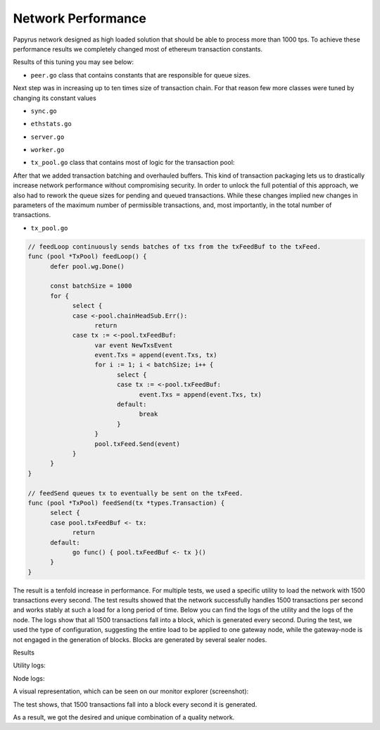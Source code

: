Network Performance
===================

Papyrus network designed as high loaded solution that should be able to process more than 1000 tps.
To achieve these performance results we completely changed most of ethereum transaction constants.

Results of this tuning you may see below:


*  ``peer.go`` class that contains constants that are responsible for queue sizes.

.. code-block:: javascript
      :emphasize-lines: 4,9,14 
      
            // maxQueuedTxs is the maximum number of transaction lists to queue up before
            // dropping broadcasts. This is a sensitive number as a transaction list might
            // contain a single transaction, or thousands.
            maxQueuedTxs = /*128*/ 16384

            // maxQueuedProps is the maximum number of block propagations to queue up before
            // dropping broadcasts. There's not much point in queueing stale blocks, so a few
            // that might cover uncles should be enough.
            maxQueuedProps = /*4*/ 32

            // maxQueuedAnns is the maximum number of block announcements to queue up before
            // dropping broadcasts. Similarly to block propagations, there's no point to queue
            // above some healthy uncle limit, so use that.
            maxQueuedAnns = /*4*/ 32
            
            handshakeTimeout = 5 * time.Second
      ) 
      
Next step was in increasing up to ten times size of transaction chain. For that reason few more classes were tuned by changing its constant values


*  ``sync.go`` 

.. code-block:: javascript
      :emphasize-lines: 3 
      
            // This is the target size for the packs of transactions sent by txsyncLoop.
            // A pack can get larger than this if a single transactions exceeds this size.
            txsyncPackSize = /*100 * 1024*/ 1000 * 1024


*  ``ethstats.go`` 

.. code-block:: javascript
      :emphasize-lines: 4,9,14 
      
            // The number is referenced from the size of tx pool.
            txChanSize = 4096
            // chainHeadChanSize is the size of channel listening to ChainHeadEvent.
            chainHeadChanSize = /*10*/ 100


*  ``server.go`` 

.. code-block:: javascript
      :emphasize-lines: 3 
      
            func (pm *ProtocolManager) blockLoop() {
                  pm.wg.Add(1)
                  headCh := make(chan core.ChainHeadEvent, /*10/* 100)
                  headSub := pm.blockchain.SubscribeChainHeadEvent(headCh)


*  ``worker.go`` 
.. code-block:: javascript
      :emphasize-lines: 4 
      
      	txChanSize = 4096

            // chainHeadChanSize is the size of channel listening to ChainHeadEvent.
            chainHeadChanSize = /*10*/ 100

            // chainSideChanSize is the size of channel listening to ChainSideEvent.
            chainSideChanSize = 10


*  ``tx_pool.go`` class that contains most of logic for the transaction pool:

.. code-block:: javascript
      :linenos:
      :emphasize-lines: 3,10,11,12,13

        const (
            // chainHeadChanSize is the size of channel listening to ChainHeadEvent.
            chainHeadChanSize =  /*10*/ 100
        )
        ...
        DefaultTxPoolConfig = TxPoolConfig{
            PriceLimit: 1,
            PriceBump:  10,

            AccountSlots: /*16*/ 8192,
            GlobalSlots:  /*4096*/ 131072,
            AccountQueue: /*64*/ 4096,
            GlobalQueue:  /*1024*/ 32768,
        } 



After that we added transaction batching and overhauled buffers.
This kind of transaction packaging lets us to drastically increase network performance without compromising security. 
In order to unlock the full potential of this approach, we also had to rework the queue sizes for pending and queued transactions.
While these changes implied new changes in parameters of the maximum number of permissible transactions, and, most importantly, 
in the total number of transactions.

*  ``tx_pool.go``

.. code-block:: javascript

            // feedLoop continuously sends batches of txs from the txFeedBuf to the txFeed.
            func (pool *TxPool) feedLoop() {
                  defer pool.wg.Done()

                  const batchSize = 1000
                  for {
                        select {
                        case <-pool.chainHeadSub.Err():
                              return
                        case tx := <-pool.txFeedBuf:
                              var event NewTxsEvent
                              event.Txs = append(event.Txs, tx)
                              for i := 1; i < batchSize; i++ {
                                    select {
                                    case tx := <-pool.txFeedBuf:
                                          event.Txs = append(event.Txs, tx)
                                    default:
                                          break
                                    }
                              }
                              pool.txFeed.Send(event)
                        }
                  }
            }

            // feedSend queues tx to eventually be sent on the txFeed.
            func (pool *TxPool) feedSend(tx *types.Transaction) {
                  select {
                  case pool.txFeedBuf <- tx:
                        return
                  default:
                        go func() { pool.txFeedBuf <- tx }()
                  }
            }


The result is a tenfold increase in performance. For multiple tests, we used a specific utility to load the network with 1500 transactions every second.
The test results showed that the network successfully handles 1500 transactions per second and works stably at such a load for a long period of time.
Below you can find the logs of the utility and the logs of the node.
The logs show that all 1500 transactions fall into a block, which is generated every second. During the test, we used the type of configuration, suggesting the entire load to be applied to one gateway node, while the gateway-node is not engaged in the generation of blocks.
Blocks are generated by several sealer nodes.

Results



Utility logs:

.. image:: images/utility_logs.png

Node logs:

.. image:: images/node_logs.png

A visual representation, which can be seen on our monitor explorer (screenshot):

.. image:: images/explorer_logs.png

The test shows, that 1500 transactions fall into a block every second it is generated.

As a result, we got the desired and unique combination of a quality network.
